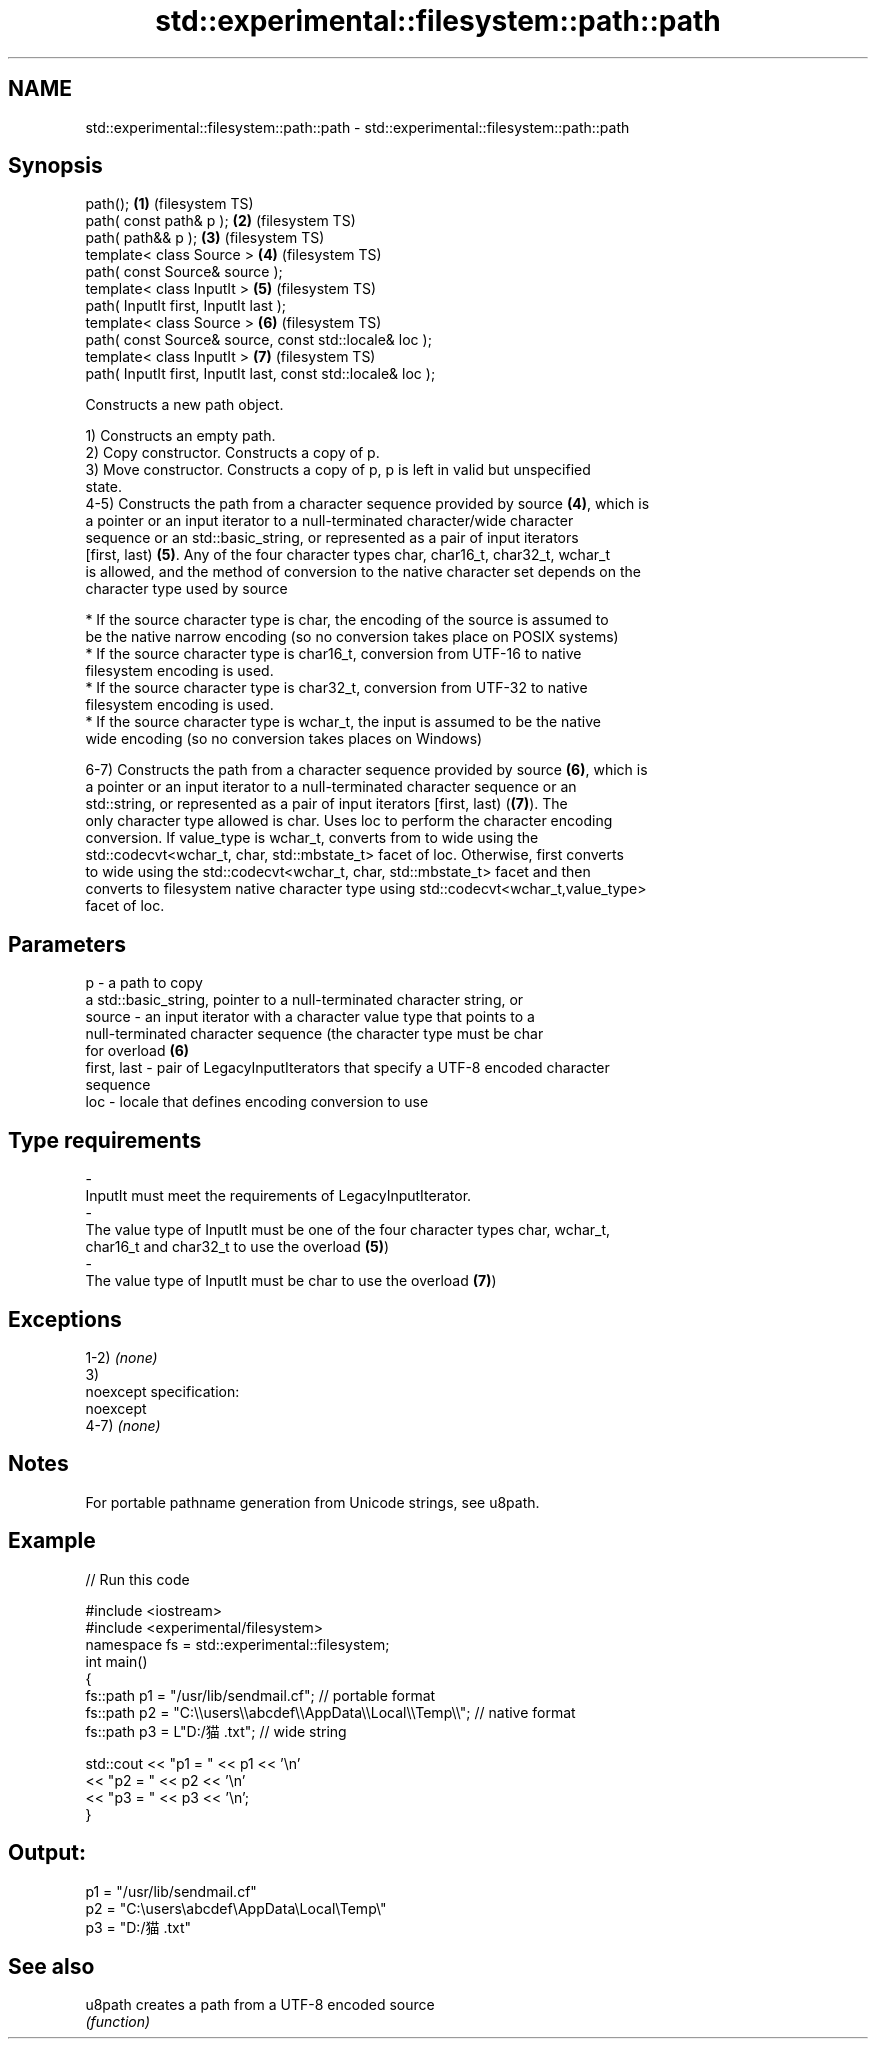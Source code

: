 .TH std::experimental::filesystem::path::path 3 "2019.08.27" "http://cppreference.com" "C++ Standard Libary"
.SH NAME
std::experimental::filesystem::path::path \- std::experimental::filesystem::path::path

.SH Synopsis
   path();                                                      \fB(1)\fP (filesystem TS)
   path( const path& p );                                       \fB(2)\fP (filesystem TS)
   path( path&& p );                                            \fB(3)\fP (filesystem TS)
   template< class Source >                                     \fB(4)\fP (filesystem TS)
   path( const Source& source );
   template< class InputIt >                                    \fB(5)\fP (filesystem TS)
   path( InputIt first, InputIt last );
   template< class Source >                                     \fB(6)\fP (filesystem TS)
   path( const Source& source, const std::locale& loc );
   template< class InputIt >                                    \fB(7)\fP (filesystem TS)
   path( InputIt first, InputIt last, const std::locale& loc );

   Constructs a new path object.

   1) Constructs an empty path.
   2) Copy constructor. Constructs a copy of p.
   3) Move constructor. Constructs a copy of p, p is left in valid but unspecified
   state.
   4-5) Constructs the path from a character sequence provided by source \fB(4)\fP, which is
   a pointer or an input iterator to a null-terminated character/wide character
   sequence or an std::basic_string, or represented as a pair of input iterators
   [first, last) \fB(5)\fP. Any of the four character types char, char16_t, char32_t, wchar_t
   is allowed, and the method of conversion to the native character set depends on the
   character type used by source

     * If the source character type is char, the encoding of the source is assumed to
       be the native narrow encoding (so no conversion takes place on POSIX systems)
     * If the source character type is char16_t, conversion from UTF-16 to native
       filesystem encoding is used.
     * If the source character type is char32_t, conversion from UTF-32 to native
       filesystem encoding is used.
     * If the source character type is wchar_t, the input is assumed to be the native
       wide encoding (so no conversion takes places on Windows)

   6-7) Constructs the path from a character sequence provided by source \fB(6)\fP, which is
   a pointer or an input iterator to a null-terminated character sequence or an
   std::string, or represented as a pair of input iterators [first, last) (\fB(7)\fP). The
   only character type allowed is char. Uses loc to perform the character encoding
   conversion. If value_type is wchar_t, converts from to wide using the
   std::codecvt<wchar_t, char, std::mbstate_t> facet of loc. Otherwise, first converts
   to wide using the std::codecvt<wchar_t, char, std::mbstate_t> facet and then
   converts to filesystem native character type using std::codecvt<wchar_t,value_type>
   facet of loc.

.SH Parameters

   p           - a path to copy
                 a std::basic_string, pointer to a null-terminated character string, or
   source      - an input iterator with a character value type that points to a
                 null-terminated character sequence (the character type must be char
                 for overload \fB(6)\fP
   first, last - pair of LegacyInputIterators that specify a UTF-8 encoded character
                 sequence
   loc         - locale that defines encoding conversion to use
.SH Type requirements
   -
   InputIt must meet the requirements of LegacyInputIterator.
   -
   The value type of InputIt must be one of the four character types char, wchar_t,
   char16_t and char32_t to use the overload \fB(5)\fP)
   -
   The value type of InputIt must be char to use the overload \fB(7)\fP)

.SH Exceptions

   1-2) \fI(none)\fP
   3)
   noexcept specification:
   noexcept
   4-7) \fI(none)\fP

.SH Notes

   For portable pathname generation from Unicode strings, see u8path.

.SH Example

   
// Run this code

 #include <iostream>
 #include <experimental/filesystem>
 namespace fs = std::experimental::filesystem;
 int main()
 {
     fs::path p1 = "/usr/lib/sendmail.cf"; // portable format
     fs::path p2 = "C:\\\\users\\\\abcdef\\\\AppData\\\\Local\\\\Temp\\\\"; // native format
     fs::path p3 = L"D:/猫.txt"; // wide string

     std::cout << "p1 = " << p1 << '\\n'
               << "p2 = " << p2 << '\\n'
               << "p3 = " << p3 << '\\n';
 }

.SH Output:

 p1 = "/usr/lib/sendmail.cf"
 p2 = "C:\\users\\abcdef\\AppData\\Local\\Temp\\"
 p3 = "D:/猫.txt"

.SH See also

   u8path creates a path from a UTF-8 encoded source
          \fI(function)\fP
